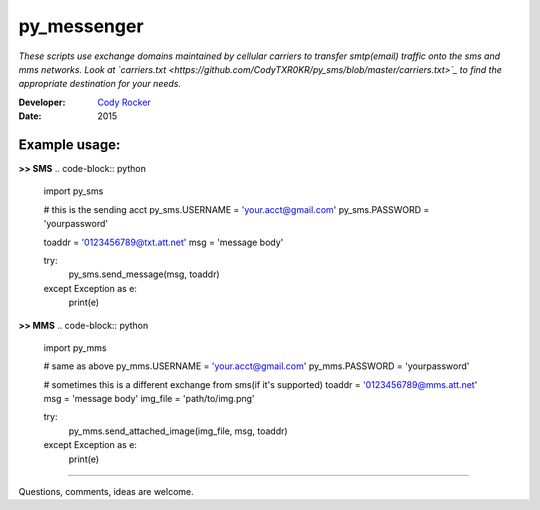 py_messenger
============
*These scripts use exchange domains maintained by cellular carriers to transfer smtp(email) traffic onto the sms and mms networks. Look at `carriers.txt <https://github.com/CodyTXR0KR/py_sms/blob/master/carriers.txt>`_ to find the appropriate destination for your needs.*

:Developer:
  `Cody Rocker <mailto:cody.rocker.83@gmail.com>`_
:Date:
  2015

Example usage:
--------------

**>> SMS**
.. code-block:: python
  
  import py_sms
  
  # this is the sending acct
  py_sms.USERNAME = 'your.acct@gmail.com'
  py_sms.PASSWORD = 'yourpassword'
  
  toaddr = '0123456789@txt.att.net'
  msg = 'message body'
  
  try:
    py_sms.send_message(msg, toaddr)
  except Exception as e:
    print(e)
  
**>> MMS**
.. code-block:: python
  
  import py_mms
  
  # same as above
  py_mms.USERNAME = 'your.acct@gmail.com'
  py_mms.PASSWORD = 'yourpassword'
  
  # sometimes this is a different exchange from sms(if it's supported)
  toaddr = '0123456789@mms.att.net'
  msg = 'message body'
  img_file = 'path/to/img.png'
  
  try:
    py_mms.send_attached_image(img_file, msg, toaddr)
  except Exception as e:
    print(e)

------------

Questions, comments, ideas are welcome.
